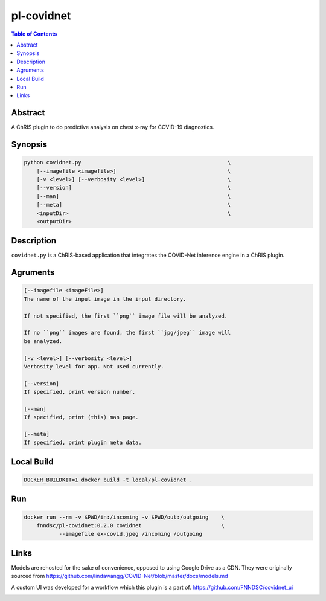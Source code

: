 pl-covidnet
================================

.. image:: https://img.shields.io/github/license/FNNDSC/pl-covidnet
    :target: https://github.com/FNNDSC/pl-covidnet/blob/master/LICENSE
    :alt: License AGPL-3.0

.. image:: https://img.shields.io/docker/v/fnndsc/pl-covidnet?sort=semver
    :target: https://hub.docker.com/r/fnndsc/pl-covidnet


.. contents:: Table of Contents


Abstract
--------

A ChRIS plugin to do predictive analysis on chest x-ray for COVID-19 diagnostics.


Synopsis
--------

.. code::

    python covidnet.py                                              \
        [--imagefile <imagefile>]                                   \
        [-v <level>] [--verbosity <level>]                          \
        [--version]                                                 \
        [--man]                                                     \
        [--meta]                                                    \
        <inputDir>                                                  \
        <outputDir>                                                 


Description
-----------

``covidnet.py`` is a ChRIS-based application that integrates the COVID-Net inference engine in a ChRIS plugin.

Agruments
---------

.. code::

    [--imagefile <imageFile>]
    The name of the input image in the input directory. 

    If not specified, the first ``png`` image file will be analyzed.
    
    If no ``png`` images are found, the first ``jpg/jpeg`` image will
    be analyzed. 

    [-v <level>] [--verbosity <level>]
    Verbosity level for app. Not used currently.

    [--version]
    If specified, print version number. 
    
    [--man]
    If specified, print (this) man page.

    [--meta]
    If specified, print plugin meta data.


Local Build
-----------

.. code:: bash

    DOCKER_BUILDKIT=1 docker build -t local/pl-covidnet .

Run
----

.. code:: bash

    docker run --rm -v $PWD/in:/incoming -v $PWD/out:/outgoing    \
        fnndsc/pl-covidnet:0.2.0 covidnet                         \
               --imagefile ex-covid.jpeg /incoming /outgoing


Links
-----

Models are rehosted for the sake of convenience, opposed to using Google Drive
as a CDN. They were originally sourced from
https://github.com/lindawangg/COVID-Net/blob/master/docs/models.md

A custom UI was developed for a workflow which this plugin is a part of.
https://github.com/FNNDSC/covidnet_ui


.. image:: https://raw.githubusercontent.com/FNNDSC/cookiecutter-chrisapp/master/doc/assets/badge/light.png
    :target: https://chrisstore.co/plugin/28
